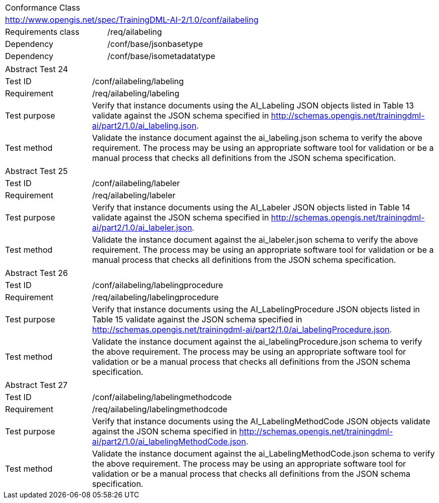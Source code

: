 [width="100%",cols="40%,60%",]
|===
2+|Conformance Class
2+|http://www.opengis.net/spec/TrainingDML-AI-2/1.0/conf/ailabeling
|Requirements class |/req/ailabeling
|Dependency |/conf/base/jsonbasetype
|Dependency |/conf/base/isometadatatype
|===

[width="100%",cols="20%,80%",]
|===
2+|Abstract Test 24
|Test ID |/conf/ailabeling/labeling
|Requirement |/req/ailabeling/labeling
|Test purpose |Verify that instance documents using the AI_Labeling JSON objects listed in Table 13 validate against the JSON schema specified in http://schemas.opengis.net/trainingdml-ai/part2/1.0/ai_labeling.json.
|Test method |Validate the instance document against the ai_labeling.json schema to verify the above requirement. The process may be using an appropriate software tool for validation or be a manual process that checks all definitions from the JSON schema specification.
|===

[width="100%",cols="20%,80%",]
|===
2+|Abstract Test 25
|Test ID |/conf/ailabeling/labeler
|Requirement |/req/ailabeling/labeler
|Test purpose |Verify that instance documents using the AI_Labeler JSON objects listed in Table 14 validate against the JSON schema specified in http://schemas.opengis.net/trainingdml-ai/part2/1.0/ai_labeler.json.
|Test method |Validate the instance document against the ai_labeler.json schema to verify the above requirement. The process may be using an appropriate software tool for validation or be a manual process that checks all definitions from the JSON schema specification.
|===

[width="100%",cols="20%,80%",]
|===
2+|Abstract Test 26
|Test ID |/conf/ailabeling/labelingprocedure
|Requirement |/req/ailabeling/labelingprocedure
|Test purpose |Verify that instance documents using the AI_LabelingProcedure JSON objects listed in Table 15 validate against the JSON schema specified in http://schemas.opengis.net/trainingdml-ai/part2/1.0/ai_labelingProcedure.json.
|Test method |Validate the instance document against the ai_labelingProcedure.json schema to verify the above requirement. The process may be using an appropriate software tool for validation or be a manual process that checks all definitions from the JSON schema specification.
|===

[width="100%",cols="20%,80%",]
|===
2+|Abstract Test 27
|Test ID |/conf/ailabeling/labelingmethodcode
|Requirement |/req/ailabeling/labelingmethodcode
|Test purpose |Verify that instance documents using the AI_LabelingMethodCode JSON objects validate against the JSON schema specified in http://schemas.opengis.net/trainingdml-ai/part2/1.0/ai_labelingMethodCode.json.
|Test method |Validate the instance document against the ai_LabelingMethodCode.json schema to verify the above requirement. The process may be using an appropriate software tool for validation or be a manual process that checks all definitions from the JSON schema specification.
|===
